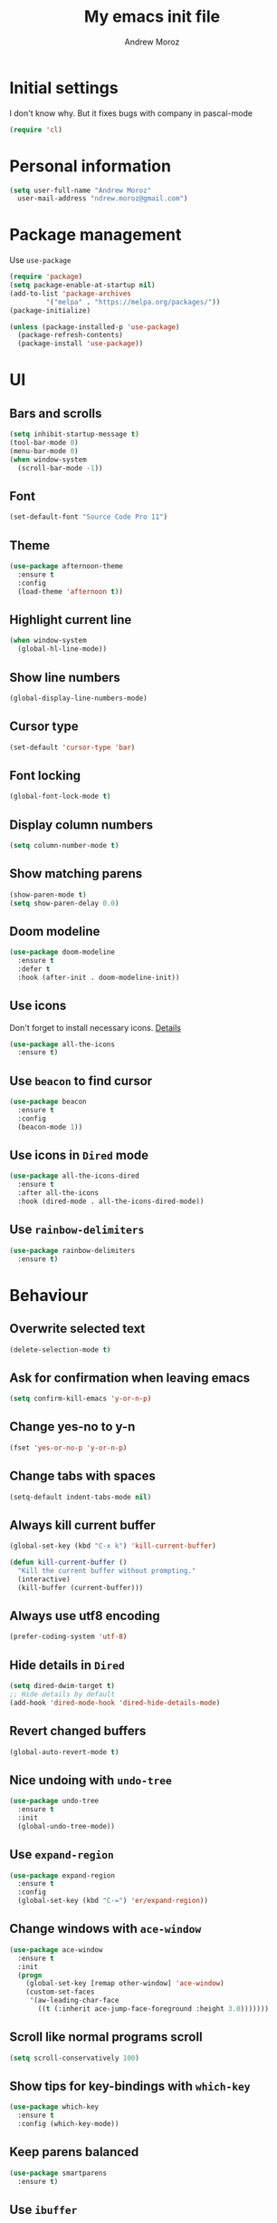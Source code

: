 #+AUTHOR: Andrew Moroz
#+TITLE: My emacs init file
#+STARTUP: overview
#+OPTIONS: num:nil toc:nil
#+LATEX_HEADER: \usepackage[utf8]{inputenc}

* Initial settings

  I don't know why. But it fixes bugs with company in pascal-mode
  #+BEGIN_SRC emacs-lisp
    (require 'cl)
  #+END_SRC

* Personal information

#+BEGIN_SRC emacs-lisp
  (setq user-full-name "Andrew Moroz"
	user-mail-address "ndrew.moroz@gmail.com")
#+END_SRC

* Package management

Use =use-package=

#+BEGIN_SRC emacs-lisp
  (require 'package)
  (setq package-enable-at-startup nil)
  (add-to-list 'package-archives
	       '("melpa" . "https://melpa.org/packages/"))
  (package-initialize)

  (unless (package-installed-p 'use-package)
    (package-refresh-contents)
    (package-install 'use-package))
#+END_SRC

* UI

** Bars and scrolls

#+BEGIN_SRC emacs-lisp
  (setq inhibit-startup-message t)
  (tool-bar-mode 0)
  (menu-bar-mode 0)
  (when window-system
    (scroll-bar-mode -1))
#+END_SRC

** Font

#+BEGIN_SRC emacs-lisp
  (set-default-font "Source Code Pro 11")
#+END_SRC

** Theme

#+BEGIN_SRC emacs-lisp
  (use-package afternoon-theme
    :ensure t
    :config
    (load-theme 'afternoon t))

#+END_SRC

** Highlight current line

#+BEGIN_SRC emacs-lisp
  (when window-system
    (global-hl-line-mode))
#+END_SRC

** Show line numbers

#+BEGIN_SRC emacs-lisp
  (global-display-line-numbers-mode)
#+END_SRC

** Cursor type

#+BEGIN_SRC emacs-lisp
  (set-default 'cursor-type 'bar)
#+END_SRC

** Font locking

#+BEGIN_SRC emacs-lisp
  (global-font-lock-mode t)
#+END_SRC

** Display column numbers

#+BEGIN_SRC emacs-lisp
  (setq column-number-mode t)
#+END_SRC

** Show matching parens

#+BEGIN_SRC emacs-lisp
  (show-paren-mode t)
  (setq show-paren-delay 0.0)
#+END_SRC

** Doom modeline

#+BEGIN_SRC emacs-lisp
  (use-package doom-modeline
    :ensure t
    :defer t
    :hook (after-init . doom-modeline-init))
#+END_SRC

** Use icons

Don't forget to install necessary icons. [[https://github.com/domtronn/all-the-icons.el][Details]]

#+BEGIN_SRC emacs-lisp
  (use-package all-the-icons
    :ensure t)
#+END_SRC

** Use =beacon= to find cursor

#+BEGIN_SRC emacs-lisp
  (use-package beacon
    :ensure t 
    :config
    (beacon-mode 1))
#+END_SRC

** Use icons in =Dired= mode

#+BEGIN_SRC emacs-lisp
  (use-package all-the-icons-dired
    :ensure t
    :after all-the-icons
    :hook (dired-mode . all-the-icons-dired-mode))
#+END_SRC

** Use =rainbow-delimiters=

#+BEGIN_SRC emacs-lisp
  (use-package rainbow-delimiters
    :ensure t)
#+END_SRC

* Behaviour

** Overwrite selected text

#+BEGIN_SRC emacs-lisp
  (delete-selection-mode t)
#+END_SRC

** Ask for confirmation when leaving emacs

#+BEGIN_SRC emacs-lisp
  (setq confirm-kill-emacs 'y-or-n-p)
#+END_SRC

** Change yes-no to y-n

#+BEGIN_SRC emacs-lisp
  (fset 'yes-or-no-p 'y-or-n-p)
#+END_SRC

** Change tabs with spaces

#+BEGIN_SRC emacs-lisp
  (setq-default indent-tabs-mode nil)

#+END_SRC

** Always kill current buffer

#+BEGIN_SRC emacs-lisp
  (global-set-key (kbd "C-x k") 'kill-current-buffer)

  (defun kill-current-buffer ()
    "Kill the current buffer without prompting."
    (interactive)
    (kill-buffer (current-buffer)))
#+END_SRC

** Always use utf8 encoding

#+BEGIN_SRC emacs-lisp
  (prefer-coding-system 'utf-8)
#+END_SRC

** Hide details in =Dired=

#+BEGIN_SRC emacs-lisp
  (setq dired-dwim-target t)
  ;; Hide details by default
  (add-hook 'dired-mode-hook 'dired-hide-details-mode)
#+END_SRC

** Revert changed buffers

#+BEGIN_SRC emacs-lisp
  (global-auto-revert-mode t)
#+END_SRC

** Nice undoing with =undo-tree=

#+BEGIN_SRC emacs-lisp
  (use-package undo-tree
    :ensure t
    :init
    (global-undo-tree-mode))
#+END_SRC

** Use =expand-region=

#+BEGIN_SRC emacs-lisp
  (use-package expand-region
    :ensure t
    :config
    (global-set-key (kbd "C-=") 'er/expand-region))
#+END_SRC

** Change windows with =ace-window=

#+BEGIN_SRC emacs-lisp
  (use-package ace-window
    :ensure t
    :init
    (progn
      (global-set-key [remap other-window] 'ace-window)
      (custom-set-faces
       '(aw-leading-char-face
         ((t (:inherit ace-jump-face-foreground :height 3.0)))))))
#+END_SRC

** Scroll like normal programs scroll

#+BEGIN_SRC emacs-lisp
  (setq scroll-conservatively 100)
#+END_SRC

** Show tips for key-bindings with =which-key=

#+BEGIN_SRC emacs-lisp
  (use-package which-key
    :ensure t
    :config (which-key-mode))
#+END_SRC

** Keep parens balanced

#+BEGIN_SRC emacs-lisp
  (use-package smartparens
    :ensure t)
#+END_SRC

** Use =ibuffer=

#+BEGIN_SRC emacs-lisp
  (defalias 'list-buffers 'ibuffer)
#+END_SRC

** Use =yasnippet=

   #+BEGIN_SRC emacs-lisp
     (use-package yasnippet
       :ensure t
       :init
       (yas-global-mode 1))

     (use-package yasnippet-snippets
       :ensure t)

     (yas-global-mode 1)
   #+END_SRC

** Use =ivy=

   #+BEGIN_SRC emacs-lisp
     (use-package counsel
       :ensure t
       :bind
       (("M-y" . counsel-yank-pop)
        :map ivy-minibuffer-map
        ("M-y" . ivy-next-line)))
     (use-package swiper
       :ensure t
       :config
       (progn
         (ivy-mode 1)
         (setq ivy-use-virtual-buffers t)
         (setq enable-recursive-minibuffers t)
         (global-set-key "\C-s" 'swiper)
         (global-set-key (kbd "C-c C-r") 'ivy-resume)
         (global-set-key (kbd "<f6>") 'ivy-resume)
         (global-set-key (kbd "M-x") 'counsel-M-x)
         (global-set-key (kbd "C-x C-f") 'counsel-find-file)
         (global-set-key (kbd "<f1> f") 'counsel-describe-function)
         (global-set-key (kbd "<f1> v") 'counsel-describe-variable)
         (global-set-key (kbd "<f1> l") 'counsel-find-library)
         (global-set-key (kbd "<f2> i") 'counsel-info-lookup-symbol)
         (global-set-key (kbd "<f2> u") 'counsel-unicode-char)
         (global-set-key (kbd "C-c g") 'counsel-git)
         (global-set-key (kbd "C-c j") 'counsel-git-grep)
         (global-set-key (kbd "C-c k") 'counsel-ag)
         (global-set-key (kbd "C-x l") 'counsel-locate)
         (global-set-key (kbd "C-S-o") 'counsel-rhythmbox)
         (define-key minibuffer-local-map (kbd "C-r") 'counsel-minibuffer-history)))
   #+END_SRC

** Don't make backups

   #+BEGIN_SRC emacs-lisp
     (setq make-backup-files nil)
   #+END_SRC

** =multi-term=

   #+BEGIN_SRC emacs-lisp
     (use-package multi-term
       :ensure t)
   #+END_SRC

** =flycheck=

   #+BEGIN_SRC emacs-lisp
     (use-package flycheck
       :ensure t
       :init
       (global-flycheck-mode t))
   #+END_SRC

* Programming

** Use =company-mode= for some major modes

#+BEGIN_SRC emacs-lisp
  (use-package company
    :ensure t)

  (use-package company-quickhelp
    :ensure t)
#+END_SRC

** Use =magit=

#+BEGIN_SRC emacs-lisp
  (use-package magit
    :ensure t)

  (global-set-key (kbd "C-x g") 'magit-status)
#+END_SRC

** Emacs lisp

#+BEGIN_SRC emacs-lisp
  (use-package paredit
    :ensure t)

  (add-hook 'emacs-lisp-mode-hook #'paredit-mode)
  (add-hook 'emacs-lisp-mode-hook #'rainbow-delimiters-mode)
  (add-hook 'emacs-lisp-mode-hook #'company-mode)
  (add-hook 'emacs-lisp-mode-hook #'company-quickhelp-mode)
#+END_SRC

** Pascal

   #+BEGIN_SRC emacs-lisp
     (add-hook 'pascal-mode-hook #'smartparens-mode)
     (add-hook 'pascal-mode-hook #'rainbow-delimiters-mode)
     (setq pascal-indent-level 4) ; make 4 as standard indent.
     (add-hook 'pascal-mode-hook #'company-mode)
   #+END_SRC

** NASM

   #+BEGIN_SRC emacs-lisp
     (use-package nasm-mode
       :ensure t
       :config
       (add-hook 'asm-mode-hook 'nasm-mode))

     (use-package x86-lookup
       :ensure t
       :config
       (setq  x86-lookup-pdf "~/Books/programming/64-iA32-Instruction-set-reference-vol2.pdf"))
   #+END_SRC

** C

   #+BEGIN_SRC emacs-lisp
     (use-package irony
       :ensure t
       :config
       (add-hook 'c++-mode-hook 'irony-mode)
       (add-hook 'c-mode-hook 'irony-mode)
       (add-hook 'irony-mode-hook 'irony-cdb-autosetup-compile-options))

     (use-package company-irony
       :ensure t
       :config
       (add-to-list 'company-backends 'company-irony)
       (add-hook 'irony-mode-hook #'company-irony))

     (use-package irony-eldoc
       :ensure t
       :config
       (add-hook 'irony-mode-hook #'irony-eldoc))

     (use-package flycheck-irony
       :ensure t
       :config
       (eval-after-load 'flycheck
         '(add-hook 'flycheck-mode-hook #'flycheck-irony-setup)))

     (use-package company-c-headers
       :ensure t
       :config
       (add-to-list 'company-backends 'company-c-headers))

     (setq-default c-basic-offset 4)

     (add-hook 'irony-mode-hook #'smartparens-mode)
     (add-hook 'irony-mode-hook #'rainbow-delimiters-mode)
     (add-hook 'irony-mode-hook #'company-mode)
     (add-hook 'irony-mode-hook #'company-quickhelp-mode)
   #+END_SRC

* =org-mode=

** Use =org-bullets=

#+BEGIN_SRC emacs-lisp
  (use-package org-bullets
    :ensure t
    :config
    (add-hook 'org-mode-hook (lambda () (org-bullets-mode 1))))
#+END_SRC

* Keybindings

  #+BEGIN_SRC emacs-lisp
    (global-set-key (kbd "<f5>") 'compile)
  #+END_SRC
